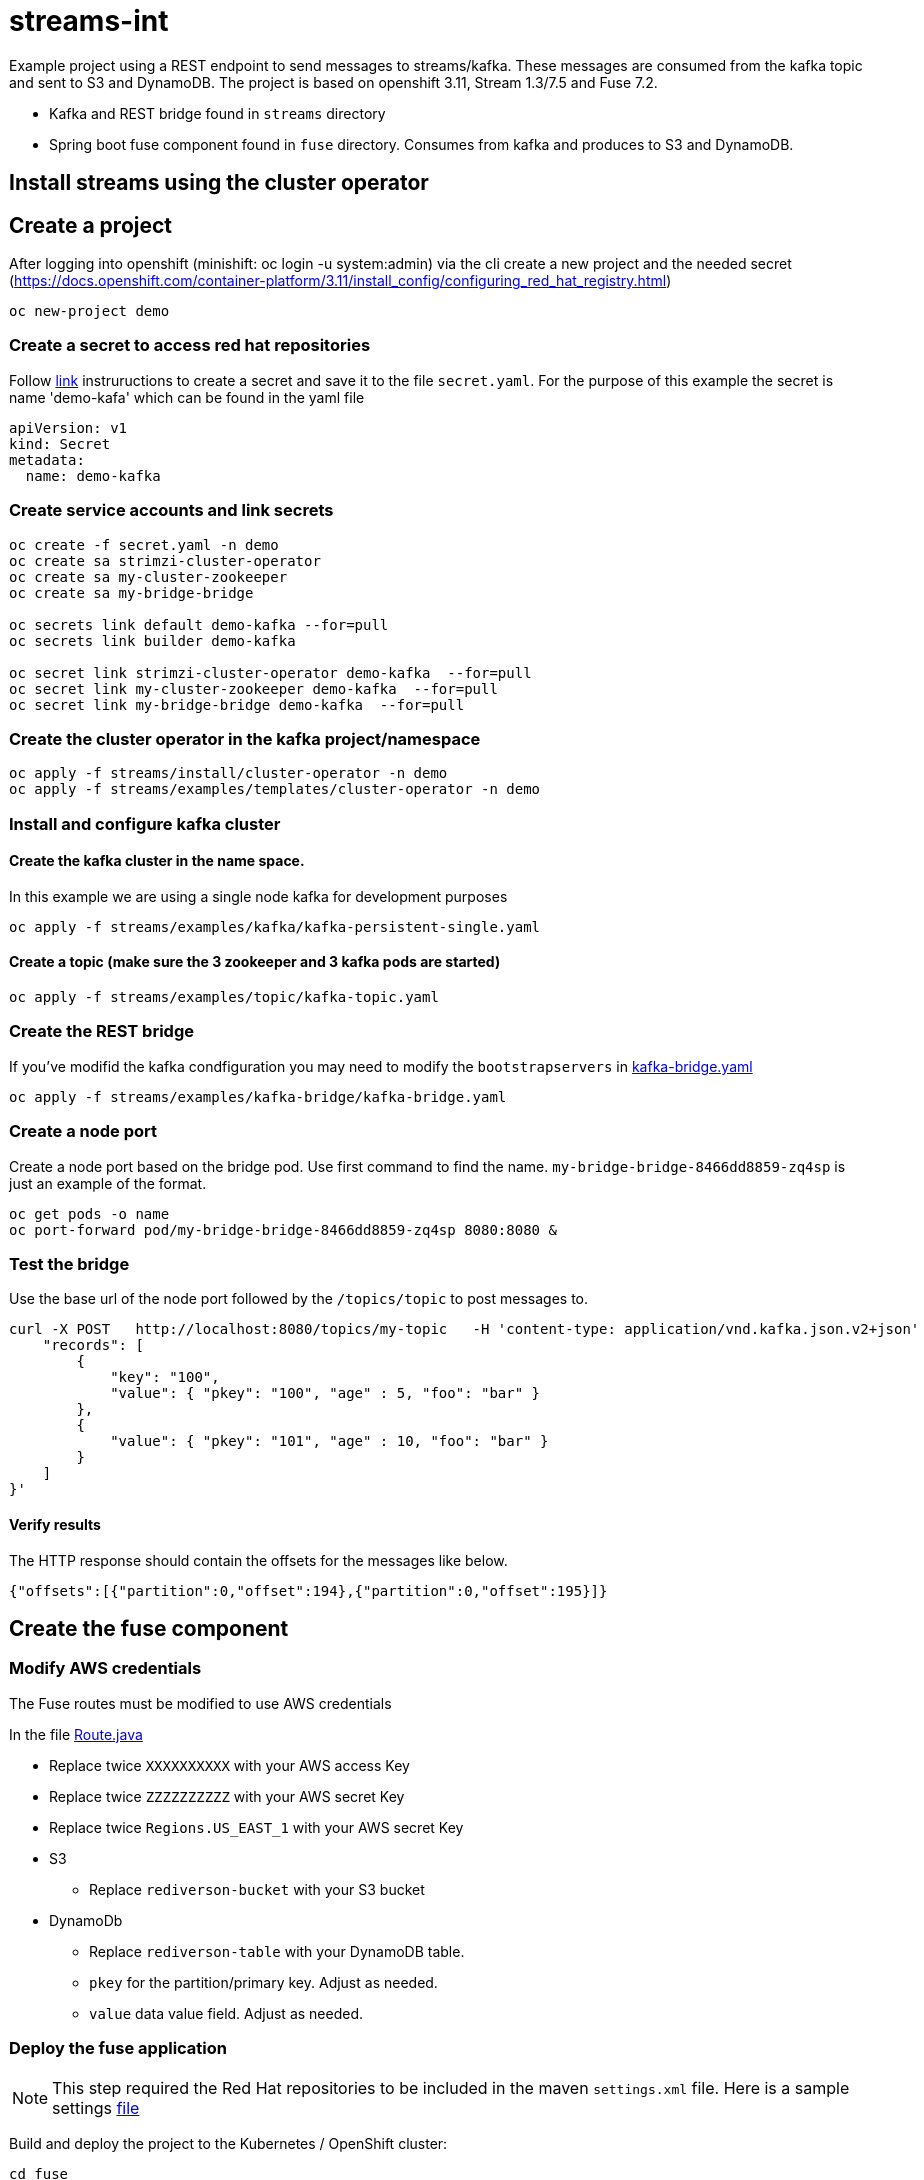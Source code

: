 = streams-int

Example project using a REST endpoint to send messages to streams/kafka.  These messages are consumed from the kafka topic and sent to S3 and DynamoDB.  The project is based on openshift 3.11, Stream 1.3/7.5 and Fuse 7.2.

* Kafka and REST bridge found in `streams` directory
* Spring boot fuse component found in `fuse` directory.  Consumes from kafka and produces to S3 and DynamoDB.


== Install streams using the cluster operator

== Create a project
After logging into openshift (minishift: oc login -u system:admin) via the cli create a new project  and the needed secret (https://docs.openshift.com/container-platform/3.11/install_config/configuring_red_hat_registry.html)
----
oc new-project demo
----

=== Create a secret to access red hat repositories
Follow https://docs.openshift.com/container-platform/3.11/install_config/configuring_red_hat_registry.html[link] instruructions to create a secret and save it to the file `secret.yaml`.  For the purpose of this example the secret is name 'demo-kafa' which can be found in the yaml file

----
apiVersion: v1
kind: Secret
metadata:
  name: demo-kafka
----

=== Create service accounts and link secrets
----
oc create -f secret.yaml -n demo
oc create sa strimzi-cluster-operator
oc create sa my-cluster-zookeeper
oc create sa my-bridge-bridge

oc secrets link default demo-kafka --for=pull
oc secrets link builder demo-kafka

oc secret link strimzi-cluster-operator demo-kafka  --for=pull
oc secret link my-cluster-zookeeper demo-kafka  --for=pull
oc secret link my-bridge-bridge demo-kafka  --for=pull
----

=== Create the cluster operator in the kafka project/namespace
----
oc apply -f streams/install/cluster-operator -n demo
oc apply -f streams/examples/templates/cluster-operator -n demo
----

=== Install and configure kafka cluster

==== Create the kafka cluster in the name space. 
In this example we are using a single node kafka for development purposes
----
oc apply -f streams/examples/kafka/kafka-persistent-single.yaml
----

==== Create a topic (make sure the 3 zookeeper and 3 kafka pods are started)
----
oc apply -f streams/examples/topic/kafka-topic.yaml
----

=== Create the REST bridge
If you've modifid the kafka condfiguration you may need to modify the `bootstrapservers` in https://github.com/rediverson/streams-int/blob/master/streams/examples/kafka-bridge/kafka-bridge.yaml[kafka-bridge.yaml]
----
oc apply -f streams/examples/kafka-bridge/kafka-bridge.yaml
----

=== Create a node port
Create a node port based on the bridge pod.  Use first command to find the name.  `my-bridge-bridge-8466dd8859-zq4sp` is just an example of the format.
----
oc get pods -o name
oc port-forward pod/my-bridge-bridge-8466dd8859-zq4sp 8080:8080 &
----

=== Test the bridge
Use the base url of the node port followed by the `/topics/topic` to post messages to.
----
curl -X POST   http://localhost:8080/topics/my-topic   -H 'content-type: application/vnd.kafka.json.v2+json'   -d '{
    "records": [
        {
            "key": "100",
            "value": { "pkey": "100", "age" : 5, "foo": "bar" }
        },
        {
            "value": { "pkey": "101", "age" : 10, "foo": "bar" }
        }
    ]
}'
----

==== Verify results
The HTTP response should contain the offsets for the messages like below.
----
{"offsets":[{"partition":0,"offset":194},{"partition":0,"offset":195}]}
----

== Create the fuse component
=== Modify AWS credentials
The Fuse routes must be modified to use AWS credentials

In the file https://github.com/rediverson/streams-int/blob/master/fuse/src/main/java/rediverson/Route.java[Route.java]

* Replace twice `XXXXXXXXXX` with your AWS access Key
* Replace twice `ZZZZZZZZZZ` with your AWS secret Key
* Replace twice `Regions.US_EAST_1` with your AWS secret Key
* S3
** Replace `rediverson-bucket` with your S3 bucket
* DynamoDb
** Replace `rediverson-table` with your DynamoDB table.
** `pkey` for the partition/primary key.  Adjust as needed.
** `value` data value field. Adjust as needed.

=== Deploy the fuse application

NOTE: This step required the Red Hat repositories to be included in the maven `settings.xml` file.  Here is a sample settings https://gist.github.com/craigivy/418be6a62ab4f67e7885ade645eee7c4[file]

Build and deploy the project to the Kubernetes / OpenShift cluster:
----
cd fuse
mvn clean -DskipTests fabric8:deploy -Popenshift
----




